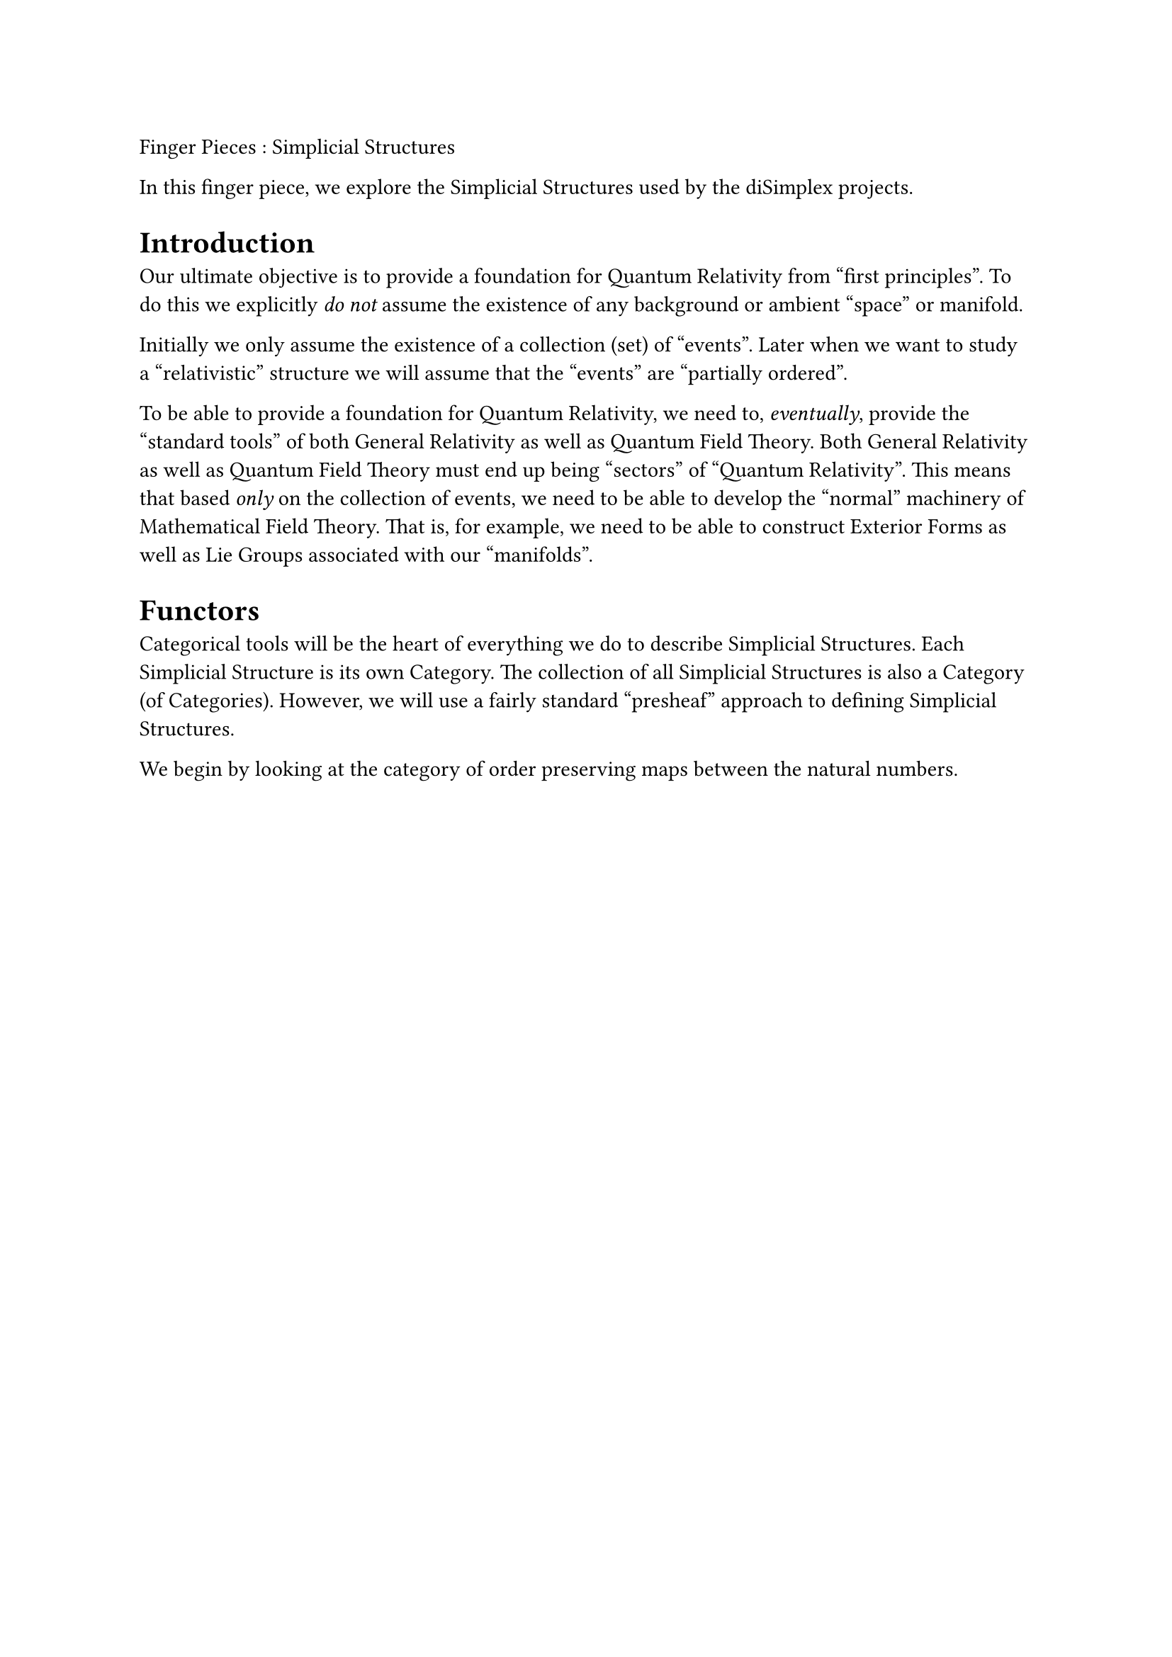 //% !TEX root = simpStruc.tex
//% !LPiL preamble = ./ssPreamble.tex
//% !LPiL postamble = ./ssPostamble.tex
//% !LPiL collection = fingerPieces

//\lpilTitle{fp-simpStruc}[
//  Finger Pieces : Simplicial Structures
//]{
  Finger Pieces : Simplicial Structures
//}
//\author{Stephen Gaito}

//\maketitle

//\begin{abstract}
  In this finger piece, we explore the Simplicial Structures used by the
  diSimplex projects.
//\end{abstract}


= Introduction

Our ultimate objective is to provide a foundation for Quantum Relativity from
"first principles". To do this we explicitly #emph[do not] assume the
existence of any background or ambient "space" or manifold.

Initially we only assume the existence of a collection (set) of "events".
Later when we want to study a "relativistic" structure we will assume that
the "events" are "partially ordered".

To be able to provide a foundation for Quantum Relativity, we need to,
#emph[eventually], provide the "standard tools" of both General Relativity as
well as Quantum Field Theory. Both General Relativity as well as Quantum Field
Theory must end up being "sectors" of "Quantum Relativity". This means that
based #emph[only] on the collection of events, we need to be able to develop the
"normal" machinery of Mathematical Field Theory. That is, for example, we need
to be able to construct Exterior Forms as well as Lie Groups associated with our
"manifolds".

= Functors

Categorical tools will be the heart of everything we do to describe Simplicial
Structures. Each Simplicial Structure is its own Category. The collection of all
Simplicial Structures is also a Category (of Categories). However, we will use a
fairly standard "presheaf" approach to defining Simplicial Structures.

We begin by looking at the category of order preserving maps between the natural
numbers.

